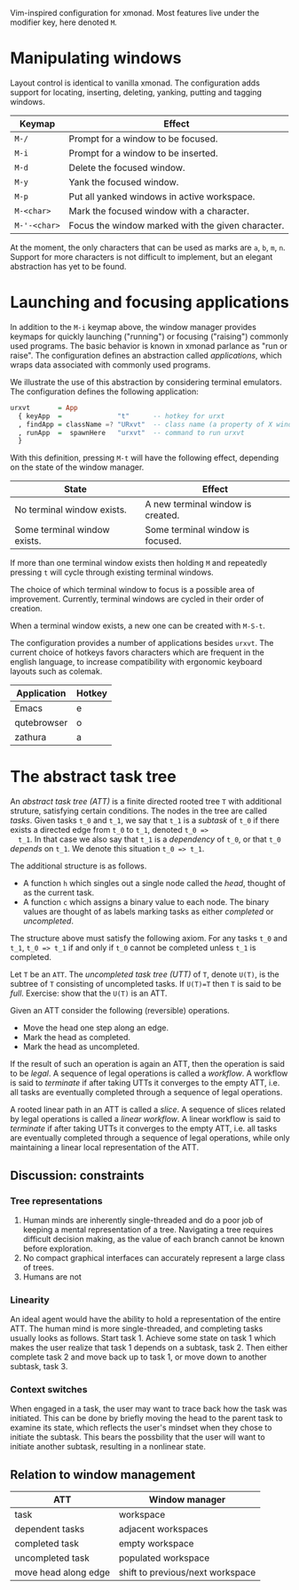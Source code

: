 Vim-inspired configuration for xmonad. Most features live under the modifier
key, here denoted ~M~.

* Manipulating windows
Layout control is identical to vanilla xmonad. The configuration adds support
for locating, inserting, deleting, yanking, putting and tagging windows.

| Keymap       | Effect                                            |
|--------------+---------------------------------------------------|
| ~M-/~        | Prompt for a window to be focused.                |
| ~M-i~        | Prompt for a window to be inserted.               |
| ~M-d~        | Delete the focused window.                        |
| ~M-y~        | Yank the focused window.                          |
| ~M-p~        | Put all yanked windows in active workspace.       |
| ~M-<char>~   | Mark the focused window with a character.         |
| ~M-'-<char>~ | Focus the window marked with the given character. |

At the moment, the only characters that can be used as marks are ~a~, ~b~, ~m~, ~n~.
Support for more characters is not difficult to implement, but an elegant
abstraction has yet to be found.

* Launching and focusing applications
  In addition to the ~M-i~ keymap above, the window manager provides keymaps for
  quickly launching ("running") or focusing ("raising") commonly used programs.
  The basic behavior is known in xmonad parlance as "run or raise". The
  configuration defines an abstraction called /applications/, which wraps data
  associated with commonly used programs.

  We illustrate the use of this abstraction by considering terminal emulators.
  The configuration defines the following application:
   #+begin_src haskell
   urxvt       = App
     { keyApp  =              "t"      -- hotkey for urxt
     , findApp = className =? "URxvt"  -- class name (a property of X windows) for urxvt
     , runApp  =  spawnHere   "urxvt"  -- command to run urxvt
     }
   #+end_src
   
  With this definition, pressing ~M-t~ will have the following effect,
  depending on the state of the window manager.
  
  | State                        | Effect                            |
  |------------------------------+-----------------------------------|
  | No terminal window exists.   | A new terminal window is created. |
  | Some terminal window exists. | Some terminal window is focused.  |
 
  If more than one terminal window exists then holding ~M~ and repeatedly
  pressing ~t~ will cycle through existing terminal windows.

  The choice of which terminal window to focus is a possible area of
  improvement. Currently, terminal windows are cycled in their order of
  creation.
  
  When a terminal window exists, a new one can be created with ~M-S-t~.
  
  The configuration provides a number of applications besides ~urxvt~. The
  current choice of hotkeys favors characters which are frequent in the english
  language, to increase compatibility with ergonomic keyboard layouts such as
  colemak.
  
  | Application | Hotkey |
  |-------------+--------|
  | Emacs       | e      |
  | qutebrowser | o      |
  | zathura     | a      |
   
* The abstract task tree
  An /abstract task tree (ATT)/ is a finite directed rooted tree ~T~ with additional
  struture, satisfying certain conditions. The nodes in the tree are called
  /tasks/. Given tasks ~t_0~ and ~t_1~, we say that ~t_1~ is a /subtask/ of
  ~t_0~ if there exists a directed edge from ~t_0~ to ~t_1~, denoted ~t_0 =>
  t_1~. In that case we also say that ~t_1~ is a /dependency/ of ~t_0~, or that
  ~t_0~ /depends/ on ~t_1~. We denote this situation ~t_0 => t_1~.
  
  The additional structure is as follows.
  - A function ~h~ which singles out a single node called the /head/, thought of as the current task.
  - A function ~c~ which assigns a binary value to each node. The binary values
    are thought of as labels marking tasks as either /completed/ or
    /uncompleted/.
  
  The structure above must satisfy the following axiom. For any tasks ~t_0~ and
  ~t_1~, ~t_0 => t_1~ if and only if ~t_0~ cannot be completed unless ~t_1~ is
  completed.
 
  Let ~T~ be an ~ATT~. The /uncompleted task tree (UTT)/ of ~T~, denote ~U(T)~,
  is the subtree of ~T~ consisting of uncompleted tasks. If ~U(T)=T~ then ~T~ is
  said to be /full/. Exercise: show that the ~U(T)~ is an ATT.
 
  Given an ATT consider the following (reversible) operations.
  - Move the head one step along an edge.
  - Mark the head as completed.
  - Mark the head as uncompleted.

  If the result of such an operation is again an ATT, then the operation is said
  to be /legal/. A sequence of legal operations is called a /workflow/. A
  workflow is said to /terminate/ if after taking UTTs it converges to the empty
  ATT, i.e. all tasks are eventually completed through a sequence of legal
  operations.

  A rooted linear path in an ATT is called a /slice/. A sequence of slices
  related by legal operations is called a /linear workflow/. A linear workflow
  is said to /terminate/ if after taking UTTs it converges to the empty ATT,
  i.e. all tasks are eventually completed through a sequence of legal
  operations, while only maintaining a linear local representation of the ATT.
 
** Discussion: constraints
*** Tree representations
    1. Human minds are inherently single-threaded and do a poor job of keeping a
       mental representation of a tree. Navigating a tree requires difficult
       decision making, as the value of each branch cannot be known before
       exploration.
    2. No compact graphical interfaces can accurately represent a large class of
       trees.
    3. Humans are not 
*** Linearity
    An ideal agent would have the ability to hold a representation of the entire
    ATT. The human mind is more single-threaded, and completing tasks usually
    looks as follows. Start task 1. Achieve some state on task 1 which makes the
    user realize that task 1 depends on a subtask, task 2. Then either complete
    task 2 and move back up to task 1, or move down to another subtask, task 3.
*** Context switches
    When engaged in a task, the user may want to trace back how the task was
    initiated. This can be done by briefly moving the head to the parent task to
    examine its state, which reflects the user's mindset when they chose to
    initiate the subtask. This bears the possbility that the user will want to
    initiate another subtask, resulting in a nonlinear state.
    








 
** Relation to window management
   
  | ATT                  | Window manager                   |
  |----------------------+----------------------------------|
  | task                 | workspace                        |
  | dependent tasks      | adjacent workspaces              |
  | completed task       | empty workspace                  |
  | uncompleted task     | populated workspace              |
  | move head along edge | shift to previous/next workspace |
